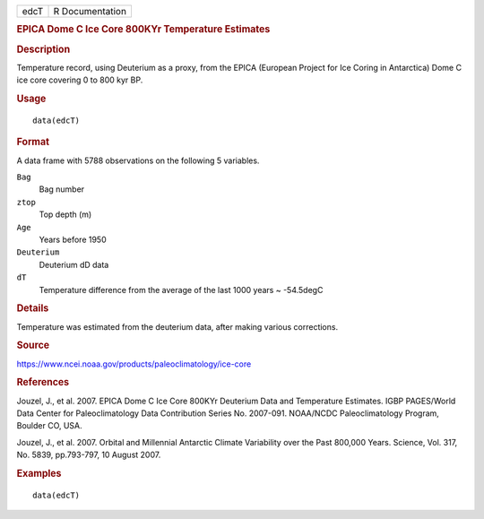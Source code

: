 .. container::

   .. container::

      ==== ===============
      edcT R Documentation
      ==== ===============

      .. rubric:: EPICA Dome C Ice Core 800KYr Temperature Estimates
         :name: epica-dome-c-ice-core-800kyr-temperature-estimates

      .. rubric:: Description
         :name: description

      Temperature record, using Deuterium as a proxy, from the EPICA
      (European Project for Ice Coring in Antarctica) Dome C ice core
      covering 0 to 800 kyr BP.

      .. rubric:: Usage
         :name: usage

      ::

         data(edcT)

      .. rubric:: Format
         :name: format

      A data frame with 5788 observations on the following 5 variables.

      ``Bag``
         Bag number

      ``ztop``
         Top depth (m)

      ``Age``
         Years before 1950

      ``Deuterium``
         Deuterium dD data

      ``dT``
         Temperature difference from the average of the last 1000 years
         ~ -54.5degC

      .. rubric:: Details
         :name: details

      Temperature was estimated from the deuterium data, after making
      various corrections.

      .. rubric:: Source
         :name: source

      https://www.ncei.noaa.gov/products/paleoclimatology/ice-core

      .. rubric:: References
         :name: references

      Jouzel, J., et al. 2007. EPICA Dome C Ice Core 800KYr Deuterium
      Data and Temperature Estimates. IGBP PAGES/World Data Center for
      Paleoclimatology Data Contribution Series No. 2007-091. NOAA/NCDC
      Paleoclimatology Program, Boulder CO, USA.

      Jouzel, J., et al. 2007. Orbital and Millennial Antarctic Climate
      Variability over the Past 800,000 Years. Science, Vol. 317, No.
      5839, pp.793-797, 10 August 2007.

      .. rubric:: Examples
         :name: examples

      ::

          data(edcT) 
